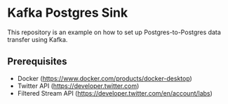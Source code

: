 * Kafka Postgres Sink
This repository is an example on how to set up Postgres-to-Postgres data
transfer using Kafka.
** Prerequisites
- Docker (https://www.docker.com/products/docker-desktop)
- Twitter API (https://developer.twitter.com)
- Filtered Stream API (https://developer.twitter.com/en/account/labs)
